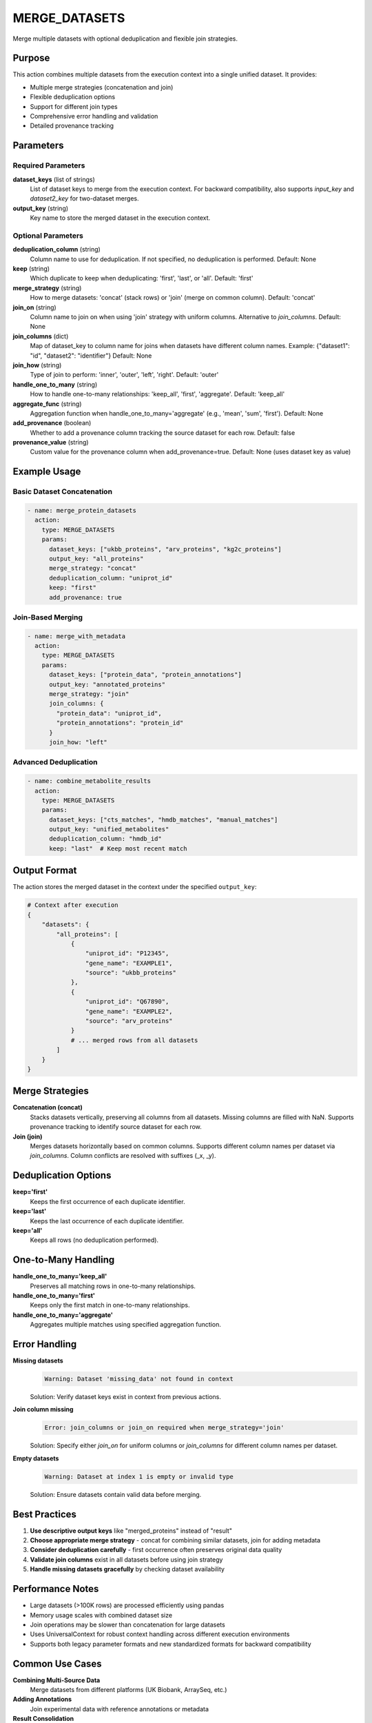 MERGE_DATASETS
==============

Merge multiple datasets with optional deduplication and flexible join strategies.

Purpose
-------

This action combines multiple datasets from the execution context into a single unified dataset. It provides:

* Multiple merge strategies (concatenation and join)
* Flexible deduplication options
* Support for different join types
* Comprehensive error handling and validation
* Detailed provenance tracking

Parameters
----------

Required Parameters
~~~~~~~~~~~~~~~~~~~

**dataset_keys** (list of strings)
  List of dataset keys to merge from the execution context. For backward compatibility, also supports `input_key` and `dataset2_key` for two-dataset merges.

**output_key** (string)
  Key name to store the merged dataset in the execution context.

Optional Parameters
~~~~~~~~~~~~~~~~~~~

**deduplication_column** (string)
  Column name to use for deduplication. If not specified, no deduplication is performed.
  Default: None

**keep** (string)
  Which duplicate to keep when deduplicating: 'first', 'last', or 'all'.
  Default: 'first'

**merge_strategy** (string)
  How to merge datasets: 'concat' (stack rows) or 'join' (merge on common column).
  Default: 'concat'

**join_on** (string)
  Column name to join on when using 'join' strategy with uniform columns. Alternative to `join_columns`.
  Default: None

**join_columns** (dict)
  Map of dataset_key to column name for joins when datasets have different column names.
  Example: {"dataset1": "id", "dataset2": "identifier"}
  Default: None

**join_how** (string)
  Type of join to perform: 'inner', 'outer', 'left', 'right'.
  Default: 'outer'

**handle_one_to_many** (string)
  How to handle one-to-many relationships: 'keep_all', 'first', 'aggregate'.
  Default: 'keep_all'

**aggregate_func** (string)
  Aggregation function when handle_one_to_many='aggregate' (e.g., 'mean', 'sum', 'first').
  Default: None

**add_provenance** (boolean)
  Whether to add a provenance column tracking the source dataset for each row.
  Default: false

**provenance_value** (string)
  Custom value for the provenance column when add_provenance=true.
  Default: None (uses dataset key as value)

Example Usage
-------------

Basic Dataset Concatenation
~~~~~~~~~~~~~~~~~~~~~~~~~~~~

.. code-block:: yaml

    - name: merge_protein_datasets
      action:
        type: MERGE_DATASETS
        params:
          dataset_keys: ["ukbb_proteins", "arv_proteins", "kg2c_proteins"]
          output_key: "all_proteins"
          merge_strategy: "concat"
          deduplication_column: "uniprot_id"
          keep: "first"
          add_provenance: true

Join-Based Merging
~~~~~~~~~~~~~~~~~~

.. code-block:: yaml

    - name: merge_with_metadata
      action:
        type: MERGE_DATASETS
        params:
          dataset_keys: ["protein_data", "protein_annotations"]
          output_key: "annotated_proteins"
          merge_strategy: "join"
          join_columns: {
            "protein_data": "uniprot_id",
            "protein_annotations": "protein_id"
          }
          join_how: "left"

Advanced Deduplication
~~~~~~~~~~~~~~~~~~~~~~

.. code-block:: yaml

    - name: combine_metabolite_results
      action:
        type: MERGE_DATASETS
        params:
          dataset_keys: ["cts_matches", "hmdb_matches", "manual_matches"]
          output_key: "unified_metabolites"
          deduplication_column: "hmdb_id"
          keep: "last"  # Keep most recent match

Output Format
-------------

The action stores the merged dataset in the context under the specified ``output_key``:

.. code-block:: python

    # Context after execution
    {
        "datasets": {
            "all_proteins": [
                {
                    "uniprot_id": "P12345",
                    "gene_name": "EXAMPLE1",
                    "source": "ukbb_proteins"
                },
                {
                    "uniprot_id": "Q67890", 
                    "gene_name": "EXAMPLE2",
                    "source": "arv_proteins"
                }
                # ... merged rows from all datasets
            ]
        }
    }

Merge Strategies
----------------

**Concatenation (concat)**
  Stacks datasets vertically, preserving all columns from all datasets. Missing columns are filled with NaN. Supports provenance tracking to identify source dataset for each row.

**Join (join)**
  Merges datasets horizontally based on common columns. Supports different column names per dataset via `join_columns`. Column conflicts are resolved with suffixes (_x, _y).

Deduplication Options
---------------------

**keep='first'**
  Keeps the first occurrence of each duplicate identifier.

**keep='last'**
  Keeps the last occurrence of each duplicate identifier.

**keep='all'**
  Keeps all rows (no deduplication performed).

One-to-Many Handling
--------------------

**handle_one_to_many='keep_all'**
  Preserves all matching rows in one-to-many relationships.

**handle_one_to_many='first'**
  Keeps only the first match in one-to-many relationships.

**handle_one_to_many='aggregate'**
  Aggregates multiple matches using specified aggregation function.

Error Handling
--------------

**Missing datasets**
  .. code-block::
  
      Warning: Dataset 'missing_data' not found in context
      
  Solution: Verify dataset keys exist in context from previous actions.

**Join column missing**
  .. code-block::
  
      Error: join_columns or join_on required when merge_strategy='join'
      
  Solution: Specify either `join_on` for uniform columns or `join_columns` for different column names per dataset.

**Empty datasets**
  .. code-block::
  
      Warning: Dataset at index 1 is empty or invalid type
      
  Solution: Ensure datasets contain valid data before merging.

Best Practices
--------------

1. **Use descriptive output keys** like "merged_proteins" instead of "result"
2. **Choose appropriate merge strategy** - concat for combining similar datasets, join for adding metadata
3. **Consider deduplication carefully** - first occurrence often preserves original data quality
4. **Validate join columns** exist in all datasets before using join strategy
5. **Handle missing datasets gracefully** by checking dataset availability

Performance Notes
-----------------

* Large datasets (>100K rows) are processed efficiently using pandas
* Memory usage scales with combined dataset size
* Join operations may be slower than concatenation for large datasets
* Uses UniversalContext for robust context handling across different execution environments
* Supports both legacy parameter formats and new standardized formats for backward compatibility

Common Use Cases
----------------

**Combining Multi-Source Data**
  Merge datasets from different platforms (UK Biobank, ArraySeq, etc.)

**Adding Annotations**
  Join experimental data with reference annotations or metadata

**Result Consolidation**
  Combine results from multiple matching algorithms with deduplication

**Quality Control**
  Merge datasets while removing duplicates to ensure data integrity

Integration
-----------

This action typically follows data loading actions and precedes analysis:

.. code-block:: yaml

    steps:
      # 1. Load datasets
      - name: load_ukbb
        action:
          type: LOAD_DATASET_IDENTIFIERS
          params:
            file_path: "/data/ukbb_proteins.csv"
            identifier_column: "UniProt"
            output_key: "ukbb_data"
      
      - name: load_arv
        action:
          type: LOAD_DATASET_IDENTIFIERS
          params:
            file_path: "/data/arv_proteins.csv"
            identifier_column: "UniProt"
            output_key: "arv_data"
      
      # 2. Merge datasets
      - name: merge_all
        action:
          type: MERGE_DATASETS
          params:
            dataset_keys: ["ukbb_data", "arv_data"]
            output_key: "combined_proteins"
            deduplication_column: "UniProt"
            keep: "first"
      
      # 3. Continue with analysis
      - name: analyze_overlap
        action:
          type: CALCULATE_SET_OVERLAP
          params:
            input_key: "combined_proteins"
            source_name: "UKBB"
            target_name: "ARV"
            mapping_combo_id: "UKBB_ARV"
            output_key: "overlap_stats"

Backward Compatibility
----------------------

The action supports legacy parameter formats for seamless migration:

**Legacy Two-Dataset Format**
  .. code-block:: yaml
  
      params:
        input_key: "dataset1"         # Mapped to dataset_keys[0]
        dataset2_key: "dataset2"      # Mapped to dataset_keys[1]
        join_column1: "id"            # Mapped to join_columns
        join_column2: "identifier"
        join_type: "outer"            # Mapped to join_how
        
      # Alternative legacy format:
      params:
        dataset1_key: "dataset1"      # Alias for input_key
        dataset2_key: "dataset2"

**Modern Multi-Dataset Format**
  .. code-block:: yaml
  
      params:
        dataset_keys: ["dataset1", "dataset2", "dataset3"]
        join_columns: {
          "dataset1": "id",
          "dataset2": "identifier",
          "dataset3": "uid"
        }
        join_how: "outer"

---

## Verification Sources
*Last verified: 2025-08-22*

This documentation was verified against the following project resources:

- `/biomapper/src/actions/merge_datasets.py` (actual implementation with flexible parameter format support)
- `/biomapper/src/actions/typed_base.py` (TypedStrategyAction base class and StandardActionResult)
- `/biomapper/src/actions/registry.py` (self-registration via @register_action decorator)
- `/biomapper/src/core/standards/context_handler.py` (UniversalContext for unified context access)
- `/biomapper/CLAUDE.md` (2025 standardizations and parameter naming conventions)